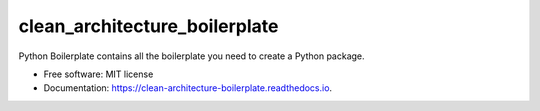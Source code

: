 ===============================
clean_architecture_boilerplate
===============================


.. image:: https://img.shields.io/pypi/v/clean_architecture_boilerplate.svg
        :target: https://pypi.python.org/pypi/clean_architecture_boilerplate

.. image:: https://img.shields.io/travis/sperea/clean_architecture_boilerplate.svg
        :target: https://travis-ci.org/sperea/clean_architecture_boilerplate

.. image:: https://readthedocs.org/projects/clean-architecture-boilerplate/badge/?version=latest
        :target: https://clean-architecture-boilerplate.readthedocs.io/en/latest/?badge=latest
        :alt: Documentation Status

.. image:: https://pyup.io/repos/github/sperea/clean_architecture_boilerplate/shield.svg
     :target: https://pyup.io/repos/github/sperea/clean_architecture_boilerplate/
     :alt: Updates


Python Boilerplate contains all the boilerplate you need to create a Python package.


* Free software: MIT license
* Documentation: https://clean-architecture-boilerplate.readthedocs.io.


